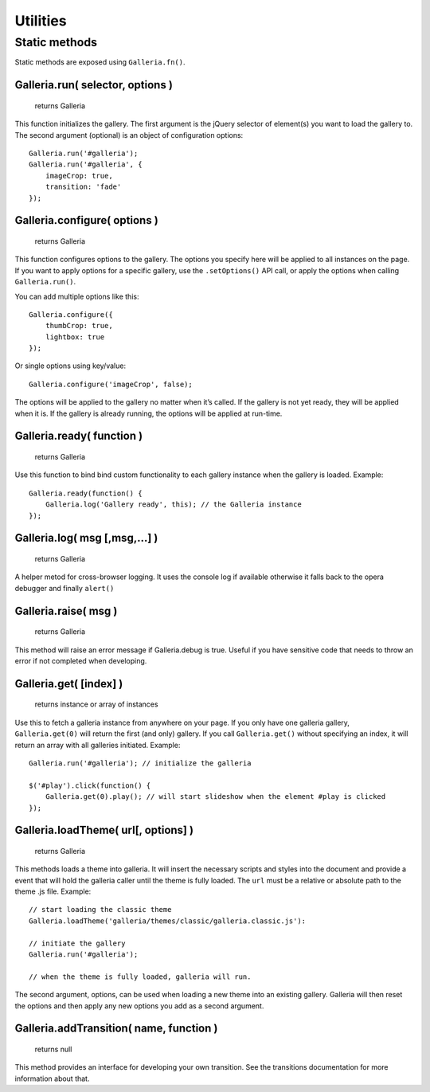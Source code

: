 *********
Utilities
*********

Static methods
==============

Static methods are exposed using ``Galleria.fn()``.

.. highlight:: javascript

Galleria.run( selector, options )
--------------------------

    | returns Galleria

This function initializes the gallery. The first argument is the jQuery selector of
element(s) you want to load the gallery to. The second argument (optional) is an object
of configuration options::

    Galleria.run('#galleria');
    Galleria.run('#galleria', {
        imageCrop: true,
        transition: 'fade'
    });


Galleria.configure( options )
--------------------------

    | returns Galleria

This function configures options to the gallery. The options you specify here will be
applied to all instances on the page. If you want to apply options for a specific gallery,
use the ``.setOptions()`` API call, or apply the options when calling ``Galleria.run()``.

You can add multiple options like this::

    Galleria.configure({
        thumbCrop: true,
        lightbox: true
    });

Or single options using key/value::

    Galleria.configure('imageCrop', false);

The options will be applied to the gallery no matter when it’s called. If the gallery
is not yet ready, they will be applied when it is. If the gallery is already running,
the options will be applied at run-time.


Galleria.ready( function )
--------------------------

    | returns Galleria

Use this function to bind bind custom functionality to each gallery instance
when the gallery is loaded. Example::

    Galleria.ready(function() {
        Galleria.log('Gallery ready', this); // the Galleria instance
    });


Galleria.log( msg [,msg,...] )
------------------------------

    | returns Galleria

A helper metod for cross-browser logging. It uses the console log if available
otherwise it falls back to the opera debugger and finally ``alert()``


Galleria.raise( msg )
---------------------

    | returns Galleria

This method will raise an error message if Galleria.debug is true. Useful if
you have sensitive code that needs to throw an error if not completed when
developing.


Galleria.get( [index] )
-----------------------

    | returns instance or array of instances

Use this to fetch a galleria instance from anywhere on your page. If you only
have one galleria gallery, ``Galleria.get(0)`` will return the first (and only)
gallery. If you call ``Galleria.get()`` without specifying an index, it will
return an array with all galleries initiated. Example::

    Galleria.run('#galleria'); // initialize the galleria

    $('#play').click(function() {
        Galleria.get(0).play(); // will start slideshow when the element #play is clicked
    });


.. _loadTheme:

Galleria.loadTheme( url[, options] )
------------------------------------

    | returns Galleria

This methods loads a theme into galleria. It will insert the necessary scripts
and styles into the document and provide a event that will hold the galleria
caller until the theme is fully loaded. The ``url`` must be a relative or
absolute path to the theme .js file. Example::


    // start loading the classic theme
    Galleria.loadTheme('galleria/themes/classic/galleria.classic.js'):

    // initiate the gallery
    Galleria.run('#galleria');

    // when the theme is fully loaded, galleria will run.

The second argument, options, can be used when loading a new theme into an existing gallery. Galleria will then reset the options and then apply any new options you add as a second argument.


Galleria.addTransition( name, function )
----------------------------------------

    | returns null

This method provides an interface for developing your own transition. See the
transitions documentation for more information about that.


